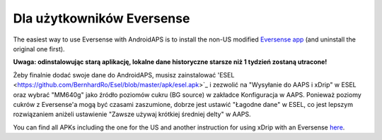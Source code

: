 Dla użytkowników Eversense
**************************************************
The easiest way to use Eversense with AndroidAPS is to install the non-US modified `Eversense app <https://github.com/BernhardRo/Esel/blob/master/apk/Eversense_CGM_v1.0.410-patched.apk>`_ (and uninstall the original one first).

**Uwaga: odinstalowując starą aplikację, lokalne dane historyczne starsze niż 1 tydzień zostaną utracone!**

Żeby finalnie dodać swoje dane do AndroidAPS, musisz zainstalować 'ESEL <https://github.com/BernhardRo/Esel/blob/master/apk/esel.apk>`_ i zezwolić na "Wysyłanie do AAPS i xDrip" w ESEL oraz wybrać "MM640g" jako źródło poziomów cukru (BG source) w zakładce Konfiguracja w AAPS. Ponieważ poziomy cukrów z Eversense'a mogą być czasami zaszumione, dobrze jest ustawić "Łagodne dane" w ESEL, co jest lepszym rozwiązaniem aniżeli ustawienie "Zawsze używaj krótkiej średniej delty" w AAPS.

You can find  all APKs including the one for the US and another instruction for using xDrip with an Eversense `here <https://github.com/BernhardRo/Esel/tree/master/apk>`_.

